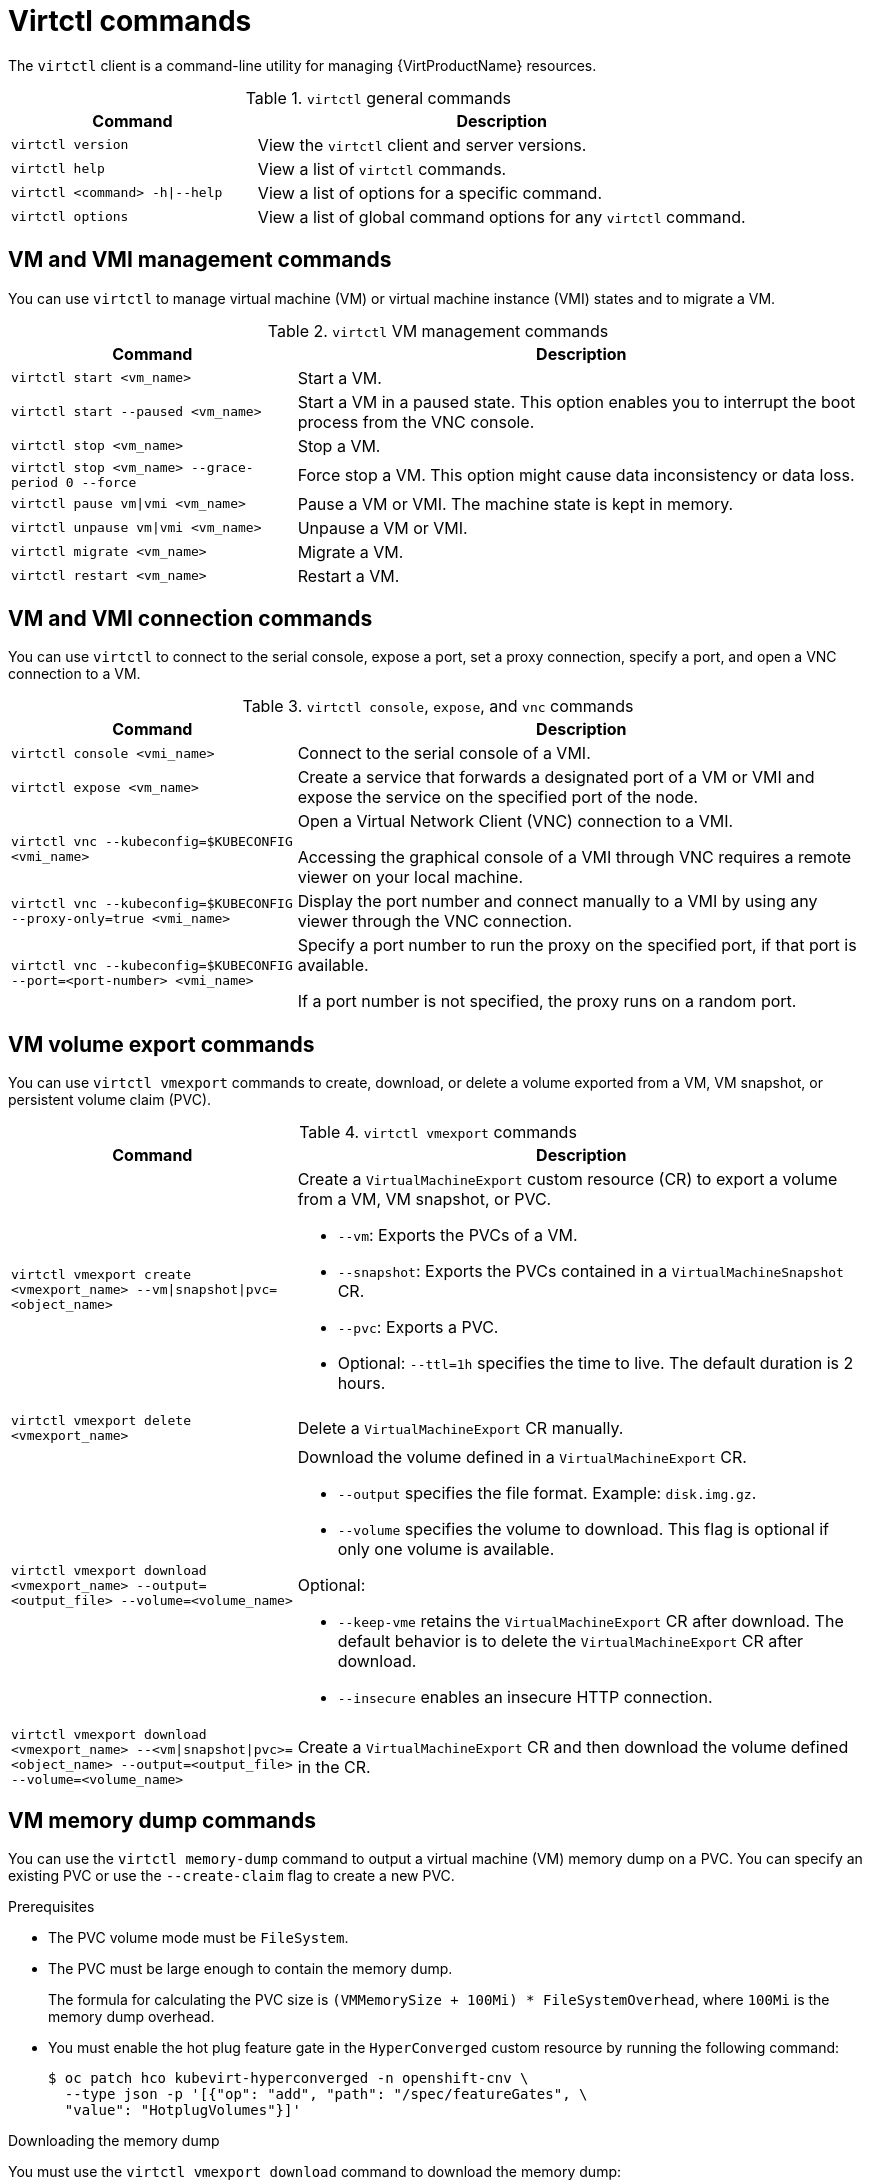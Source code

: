 // Module included in the following assemblies:
//
// * virt/virt-using-the-cli-tools.adoc

:_mod-docs-content-type: REFERENCE
[id="virt-virtctl-commands_{context}"]
= Virtctl commands

The `virtctl` client is a command-line utility for managing {VirtProductName} resources.

.`virtctl` general commands
[width="100%",cols="1a,2a",options="header"]
|===
|Command |Description
|`virtctl version`
|View the `virtctl` client and server versions.

|`virtctl help`
|View a list of `virtctl` commands.

|`virtctl <command> -h\|--help`
|View a list of options for a specific command.

|`virtctl options`
|View a list of global command options for any `virtctl` command.
|===

// apinnick: I recommend not breaking these sections into separate modules because of maintenance issues.
// These sections will never be used independently.

[id='vm-management-commands_{context}']
== VM and VMI management commands

You can use `virtctl` to manage virtual machine (VM) or virtual machine instance (VMI) states and to migrate a VM.

.`virtctl` VM management commands
[width="100%",cols="1a,2a",options="header"]
|===
|Command |Description
|`virtctl start <vm_name>`
|Start a VM.

|`virtctl start --paused <vm_name>`
|Start a VM in a paused state. This option enables you to interrupt the boot process from the VNC console.

|`virtctl stop <vm_name>`
|Stop a VM.

|`virtctl stop <vm_name> --grace-period 0 --force`
|Force stop a VM. This option might cause data inconsistency or data loss.

|`virtctl pause vm\|vmi <vm_name>`
|Pause a VM or VMI. The machine state is kept
in memory.

|`virtctl unpause vm\|vmi <vm_name>`
|Unpause a VM or VMI.

|`virtctl migrate <vm_name>`
|Migrate a VM.

|`virtctl restart <vm_name>`
|Restart a VM.
|===

[id='vm-and-vmi-connection-commands_{context}']
== VM and VMI connection commands

You can use `virtctl` to connect to the serial console, expose a port, set a proxy connection, specify a port, and open a VNC connection to a VM.

.`virtctl console`, `expose`, and `vnc` commands
[width="100%",cols="1a,2a",options="header"]
|===
|Command |Description
|`virtctl console <vmi_name>`
|Connect to the serial console of a VMI.

|`virtctl expose <vm_name>`
|Create a service that forwards a designated port of a VM or VMI and expose the service on the specified port of the node.

|`virtctl vnc --kubeconfig=$KUBECONFIG <vmi_name>`
|Open a Virtual Network Client (VNC) connection to a VMI.

Accessing the graphical console of a VMI through VNC requires a remote viewer on your local machine.

|`virtctl vnc --kubeconfig=$KUBECONFIG --proxy-only=true <vmi_name>`
|Display the port number and connect manually to a VMI by using any viewer through the VNC connection.

|`virtctl vnc --kubeconfig=$KUBECONFIG --port=<port-number> <vmi_name>`
|Specify a port number to run the proxy on the specified port, if that port is available.

If a port number is not specified, the proxy runs on a random port.
|===

[id='vm-volume-export-commands_{context}']
== VM volume export commands

You can use `virtctl vmexport` commands to create, download, or delete a volume exported from a VM, VM snapshot, or persistent volume claim (PVC).

.`virtctl vmexport` commands
[width="100%",cols="1a,2a",options="header"]
|===
|Command |Description
|`virtctl vmexport create <vmexport_name> --vm\|snapshot\|pvc=<object_name>`
|Create a `VirtualMachineExport` custom resource (CR) to export a volume from a VM, VM snapshot, or PVC.

* `--vm`: Exports the PVCs of a VM.
* `--snapshot`: Exports the PVCs contained in a `VirtualMachineSnapshot` CR.
* `--pvc`: Exports a PVC.
* Optional: `--ttl=1h` specifies the time to live. The default duration is 2 hours.

|`virtctl vmexport delete <vmexport_name>`
|Delete a `VirtualMachineExport` CR manually.

|`virtctl vmexport download <vmexport_name> --output=<output_file> --volume=<volume_name>`
|Download the volume defined in a `VirtualMachineExport` CR.

* `--output` specifies the file format. Example: `disk.img.gz`.
* `--volume` specifies the volume to download. This flag is optional if only one volume is available.

Optional:

* `--keep-vme` retains the `VirtualMachineExport` CR after download. The default behavior is to delete the `VirtualMachineExport` CR after download.
* `--insecure` enables an insecure HTTP connection.

|`virtctl vmexport download <vmexport_name> --<vm\|snapshot\|pvc>=<object_name> --output=<output_file> --volume=<volume_name>`
|Create a `VirtualMachineExport` CR and then download the volume defined in the CR.
|===

[id='vm-memory-dump-commands_{context}']
== VM memory dump commands

You can use the `virtctl memory-dump` command to output a virtual machine (VM) memory dump on a PVC. You can specify an existing PVC or use the `--create-claim` flag to create a new PVC.

.Prerequisites

* The PVC volume mode must be `FileSystem`.
* The PVC must be large enough to contain the memory dump.
+
The formula for calculating the PVC size is `(VMMemorySize + 100Mi) * FileSystemOverhead`, where `100Mi` is the memory dump overhead.

* You must enable the hot plug feature gate in the `HyperConverged` custom resource by running the following command:
+
[source,terminal]
----
$ oc patch hco kubevirt-hyperconverged -n openshift-cnv \
  --type json -p '[{"op": "add", "path": "/spec/featureGates", \
  "value": "HotplugVolumes"}]'
----

.Downloading the memory dump

You must use the `virtctl vmexport download` command to download the memory dump:

[source,terminal]
----
$ virtctl vmexport download <vmexport_name> --vm\|pvc=<object_name> \
  --volume=<volume_name> --output=<output_file>
----

.`virtctl memory-dump` commands
[width="100%",cols="1a,2a",options="header"]
|===
|Command |Description
|`virtctl memory-dump get <vm_name> --claim-name=<pvc_name>`
|Save the memory dump of a VM on a PVC. The memory dump status is displayed in the `status` section of the `VirtualMachine` resource.

Optional:

* `--create-claim` creates a new PVC with the appropriate size. This flag has the following options:

** `--storage-class=<storage_class>`: Specify a storage class for the PVC.
** `--access-mode=<access_mode>`: Specify `ReadWriteOnce` or `ReadWriteMany`.

|`virtctl memory-dump get <vm_name>`
|Rerun the `virtctl memory-dump` command with the same PVC.

This command overwrites the previous memory dump.

|`virtctl memory-dump remove <vm_name>`
|Remove a memory dump.

You must remove a memory dump manually if you want to change the target PVC.

This command removes the association between the VM and the PVC, so that the memory dump is not displayed in the `status` section of the `VirtualMachine` resource. The PVC is not affected.
|===

[id='image-upload-commands_{context}']
== Image upload commands

You can use the `virtctl image-upload` commands to upload a VM image to a data volume.

.`virtctl image-upload` commands
[width="100%",cols="1a,2a",options="header"]
|===
|Command |Description
|`virtctl image-upload dv <datavolume_name> --image-path=</path/to/image> --no-create`
|Upload a VM image to a data volume that already exists.

|`virtctl image-upload dv <datavolume_name> --size=<datavolume_size> --image-path=</path/to/image>`
|Upload a VM image to a new data volume of a specified requested size.
|===

[id='environment-information-commands_{context}']
== Environment information commands

You can use `virtctl` to view information about versions, file systems, guest operating systems, and logged-in users.

.`virtctl` environment information commands
[width="100%",cols="1a,2a",options="header"]
|===
|Command |Description
|`virtctl fslist <vmi_name>`
|View the file systems available on a guest machine.

|`virtctl guestosinfo <vmi_name>`
|View information about the operating systems on a guest machine.

|`virtctl userlist <vmi_name>`
|View the logged-in users on a guest machine.
|===
